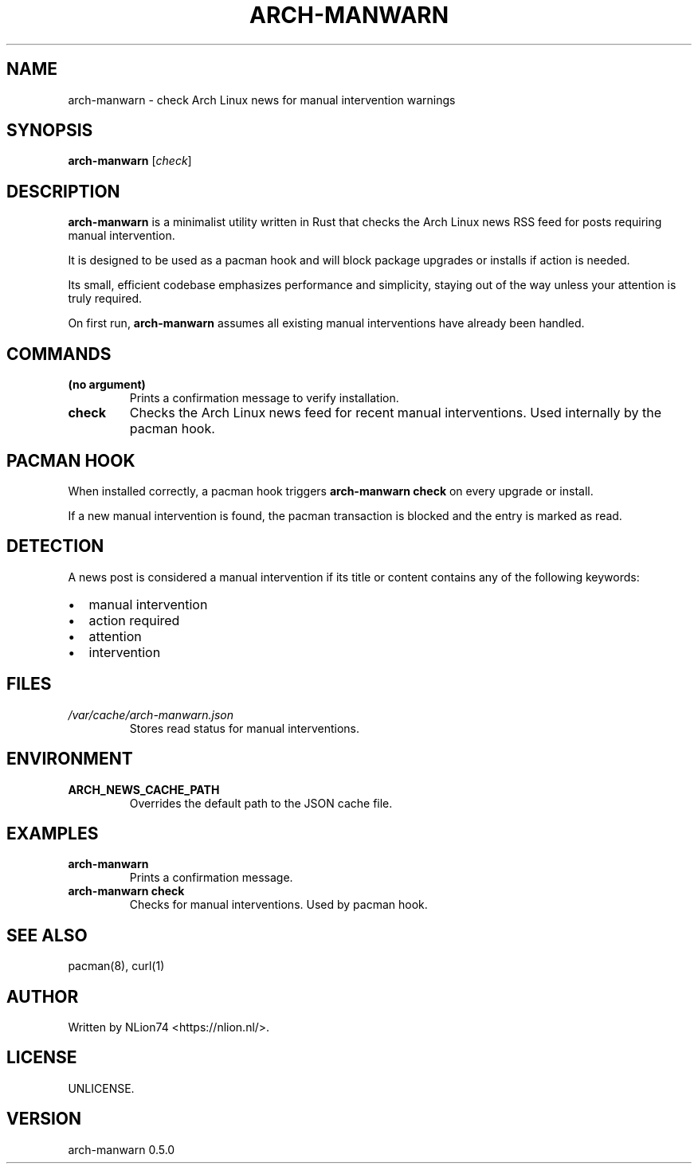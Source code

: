 .TH ARCH-MANWARN 1 "July 2025" "arch-manwarn 0.5.0" "User Commands"
.SH NAME
arch-manwarn \- check Arch Linux news for manual intervention warnings
.SH SYNOPSIS
.B arch-manwarn
.RI [ check ]
.SH DESCRIPTION
\fBarch-manwarn\fR is a minimalist utility written in Rust that checks the Arch Linux news RSS feed for posts requiring manual intervention.

It is designed to be used as a pacman hook and will block package upgrades or installs if action is needed.

Its small, efficient codebase emphasizes performance and simplicity, staying out of the way unless your attention is truly required.

On first run, \fBarch-manwarn\fR assumes all existing manual interventions have already been handled.

.SH COMMANDS
.TP
.B (no argument)
Prints a confirmation message to verify installation.
.TP
.B check
Checks the Arch Linux news feed for recent manual interventions. Used internally by the pacman hook.

.SH PACMAN HOOK
When installed correctly, a pacman hook triggers \fBarch-manwarn check\fR on every upgrade or install.

If a new manual intervention is found, the pacman transaction is blocked and the entry is marked as read.

.SH DETECTION
A news post is considered a manual intervention if its title or content contains any of the following keywords:
.IP \[bu] 2
manual intervention
.IP \[bu]
action required
.IP \[bu]
attention
.IP \[bu]
intervention

.SH FILES
.TP
.I /var/cache/arch-manwarn.json
Stores read status for manual interventions.

.SH ENVIRONMENT
.TP
.B ARCH_NEWS_CACHE_PATH
Overrides the default path to the JSON cache file.

.SH EXAMPLES
.TP
.B arch-manwarn
Prints a confirmation message.
.TP
.B arch-manwarn check
Checks for manual interventions. Used by pacman hook.

.SH SEE ALSO
pacman(8), curl(1)

.SH AUTHOR
Written by NLion74 <https://nlion.nl/>.

.SH LICENSE
UNLICENSE.

.SH VERSION
arch-manwarn 0.5.0
